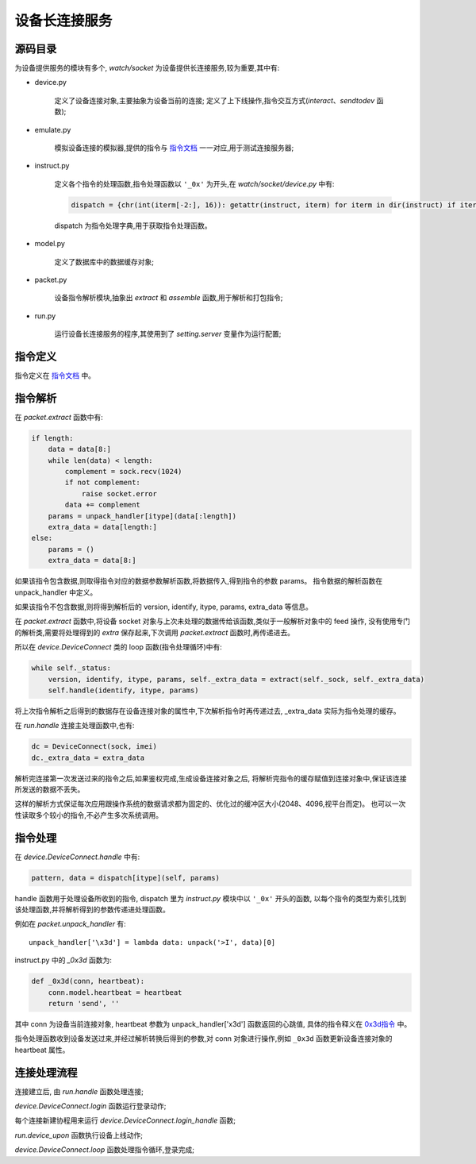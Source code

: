 设备长连接服务
====================

源码目录
--------

.. image:: _static/watch_source.png
    :target: _static/watch_source.png

为设备提供服务的模块有多个, `watch/socket` 为设备提供长连接服务,较为重要,其中有:

* device.py

    定义了设备连接对象,主要抽象为设备当前的连接;
    定义了上下线操作,指令交互方式(`interact`、`sendtodev` 函数);

* emulate.py

    模拟设备连接的模拟器,提供的指令与 `指令文档 </watch/instruct>`_ 一一对应,用于测试连接服务器;

* instruct.py

    定义各个指令的处理函数,指令处理函数以 ``'_0x'`` 为开头,在 `watch/socket/device.py` 中有:

    .. code-block:: python

        dispatch = {chr(int(iterm[-2:], 16)): getattr(instruct, iterm) for iterm in dir(instruct) if iterm.startswith('_0x')}

    dispatch 为指令处理字典,用于获取指令处理函数。

* model.py

    定义了数据库中的数据缓存对象;

* packet.py

    设备指令解析模块,抽象出 `extract` 和 `assemble` 函数,用于解析和打包指令;

* run.py

    运行设备长连接服务的程序,其使用到了 `setting.server` 变量作为运行配置;

指令定义
--------

指令定义在 `指令文档 </watch/instruct>`_ 中。

指令解析
--------

在 `packet.extract` 函数中有:

.. code-block:: python

    if length:
        data = data[8:]
        while len(data) < length:
            complement = sock.recv(1024)
            if not complement:
                raise socket.error
            data += complement
        params = unpack_handler[itype](data[:length])
        extra_data = data[length:]
    else:
        params = ()
        extra_data = data[8:]

如果该指令包含数据,则取得指令对应的数据参数解析函数,将数据传入,得到指令的参数 params。
指令数据的解析函数在 unpack_handler 中定义。

如果该指令不包含数据,则将得到解析后的 version, identify, itype, params, extra_data 等信息。

在 `packet.extract` 函数中,将设备 socket 对象与上次未处理的数据传给该函数,类似于一般解析对象中的 feed 操作,
没有使用专门的解析类,需要将处理得到的 `extra` 保存起来,下次调用 `packet.extract` 函数时,再传递进去。

所以在 `device.DeviceConnect` 类的 loop 函数(指令处理循环)中有:

.. code-block:: python

    while self._status:
        version, identify, itype, params, self._extra_data = extract(self._sock, self._extra_data)
        self.handle(identify, itype, params)

将上次指令解析之后得到的数据存在设备连接对象的属性中,下次解析指令时再传递过去, _extra_data 实际为指令处理的缓存。

在 `run.handle` 连接主处理函数中,也有:

.. code-block:: python

    dc = DeviceConnect(sock, imei)
    dc._extra_data = extra_data

解析完连接第一次发送过来的指令之后,如果鉴权完成,生成设备连接对象之后,
将解析完指令的缓存赋值到连接对象中,保证该连接所发送的数据不丢失。

这样的解析方式保证每次应用跟操作系统的数据请求都为固定的、优化过的缓冲区大小(2048、4096,视平台而定)。
也可以一次性读取多个较小的指令,不必产生多次系统调用。

指令处理
--------

在 `device.DeviceConnect.handle` 中有:

.. code-block:: python

    pattern, data = dispatch[itype](self, params)

handle 函数用于处理设备所收到的指令, dispatch 里为 `instruct.py` 模块中以 ``'_0x'`` 开头的函数,
以每个指令的类型为索引,找到该处理函数,并将解析得到的参数传递进处理函数。

例如在 `packet.unpack_handler` 有::

    unpack_handler['\x3d'] = lambda data: unpack('>I', data)[0]

instruct.py 中的 `_0x3d` 函数为:

.. code-block:: python

    def _0x3d(conn, heartbeat):
        conn.model.heartbeat = heartbeat
        return 'send', ''

其中 conn 为设备当前连接对象, heartbeat 参数为 unpack_handler['\x3d'] 函数返回的心跳值,
具体的指令释义在 `0x3d指令 </watch/instruct/#0x3d>`_ 中。

指令处理函数收到设备发送过来,并经过解析转换后得到的参数,对 conn 对象进行操作,例如 ``_0x3d`` 函数更新设备连接对象的 heartbeat 属性。

连接处理流程
------------

连接建立后, 由 `run.handle` 函数处理连接;

`device.DeviceConnect.login` 函数运行登录动作;

每个连接新建协程用来运行 `device.DeviceConnect.login_handle` 函数;

`run.device_upon` 函数执行设备上线动作;

`device.DeviceConnect.loop` 函数处理指令循环,登录完成;







